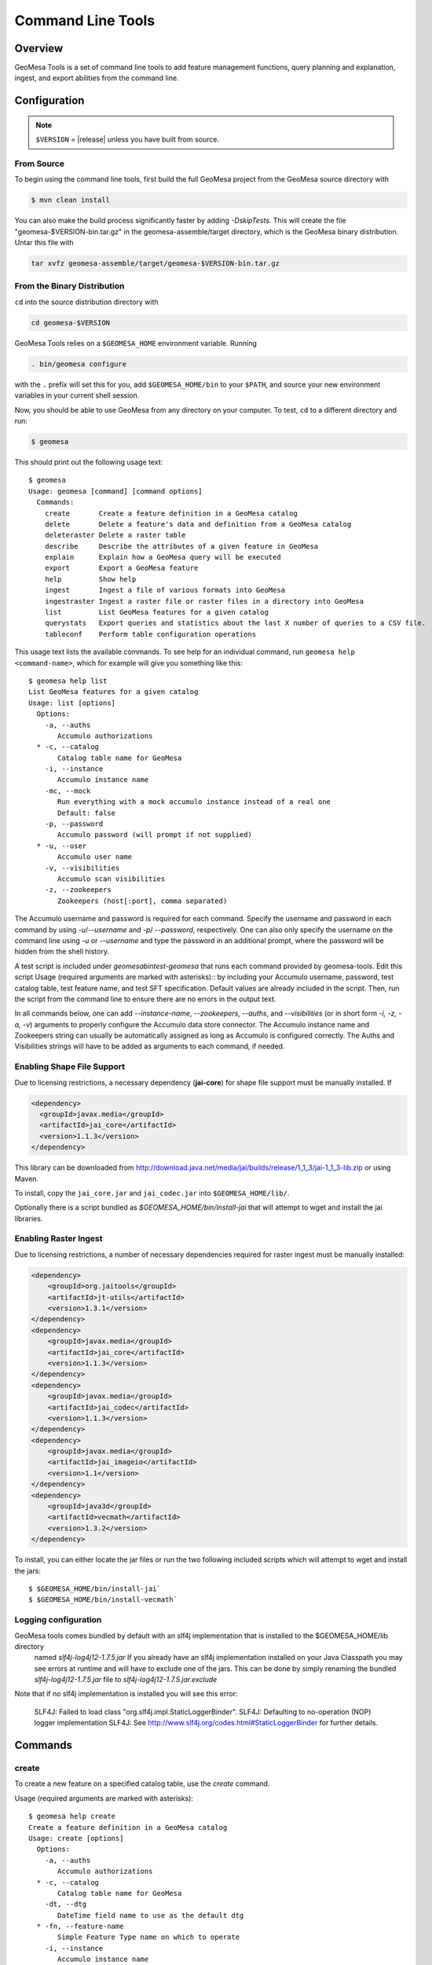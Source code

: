 Command Line Tools
==================

Overview
--------

GeoMesa Tools is a set of command line tools to add feature management
functions, query planning and explanation, ingest, and export abilities from
the command line.  

Configuration
-------------

.. note:: 

    ``$VERSION`` = |release| unless you have built from source.

From Source
^^^^^^^^^^^

To begin using the command line tools, first build the full GeoMesa project
from the GeoMesa source directory with 

.. code-block:: bash

    $ mvn clean install
    
You can also make the build process significantly faster by adding
`-DskipTests`. This will create the file "geomesa-$VERSION-bin.tar.gz" in the
geomesa-assemble/target directory, which is the GeoMesa binary distribution.
Untar this file with

.. code-block:: bash

    tar xvfz geomesa-assemble/target/geomesa-$VERSION-bin.tar.gz

From the Binary Distribution
^^^^^^^^^^^^^^^^^^^^^^^^^^^^

``cd`` into the source distribution directory with

.. code-block:: bash

    cd geomesa-$VERSION

GeoMesa Tools relies on a ``$GEOMESA_HOME`` environment variable. Running

.. code-block:: bash

    . bin/geomesa configure

with the ``.`` prefix will set this for you, add ``$GEOMESA_HOME/bin`` to your
``$PATH``, and source your new environment variables in your current shell
session.

Now, you should be able to use GeoMesa from any directory on your computer. To
test, ``cd`` to a different directory and run:

.. code-block:: bash

    $ geomesa

This should print out the following usage text::

    $ geomesa
    Usage: geomesa [command] [command options]
      Commands:
        create       Create a feature definition in a GeoMesa catalog
        delete       Delete a feature's data and definition from a GeoMesa catalog
        deleteraster Delete a raster table
        describe     Describe the attributes of a given feature in GeoMesa
        explain      Explain how a GeoMesa query will be executed
        export       Export a GeoMesa feature
        help         Show help
        ingest       Ingest a file of various formats into GeoMesa
        ingestraster Ingest a raster file or raster files in a directory into GeoMesa
        list         List GeoMesa features for a given catalog
        querystats   Export queries and statistics about the last X number of queries to a CSV file.
        tableconf    Perform table configuration operations
                
This usage text lists the available commands. To see help for an individual command,
run ``geomesa help <command-name>``, which for example will give you something like this::

    $ geomesa help list
    List GeoMesa features for a given catalog
    Usage: list [options]
      Options:
        -a, --auths
           Accumulo authorizations
      * -c, --catalog
           Catalog table name for GeoMesa
        -i, --instance
           Accumulo instance name
        -mc, --mock
           Run everything with a mock accumulo instance instead of a real one
           Default: false
        -p, --password
           Accumulo password (will prompt if not supplied)
      * -u, --user
           Accumulo user name
        -v, --visibilities
           Accumulo scan visibilities
        -z, --zookeepers
           Zookeepers (host[:port], comma separated)

The Accumulo username and password is required for each command. Specify the
username and password in each command by using `-u`/`--username` and `-p`/
`--password`, respectively. One can also only specify the username on the
command line using `-u` or `--username` and type the password in an additional
prompt, where the password will be hidden from the shell history.

A test script is included under `geomesa\bin\test-geomesa` that runs each
command provided by geomesa-tools. Edit this script Usage (required arguments
are marked with asterisks):: by including your Accumulo username, password,
test catalog table, test feature name, and test SFT specification. Default
values are already included in the script. Then, run the script from the
command line to ensure there are no errors in the output text. 

In all commands below, one can add `--instance-name`, `--zookeepers`,
`--auths`, and `--visibilities` (or in short form `-i, -z, -a, -v`) arguments
to properly configure the Accumulo data store connector. The Accumulo instance
name and Zookeepers string can usually be automatically assigned as long as
Accumulo is configured correctly. The Auths and Visibilities strings will have
to be added as arguments to each command, if needed.

Enabling Shape File Support
^^^^^^^^^^^^^^^^^^^^^^^^^^^

Due to licensing restrictions, a necessary dependency (**jai-core**) for shape file support must be
manually installed. If 
    
.. code-block:: xml

    <dependency>
      <groupId>javax.media</groupId>
      <artifactId>jai_core</artifactId>
      <version>1.1.3</version>
    </dependency>
    
This library can be downloaded from http://download.java.net/media/jai/builds/release/1_1_3/jai-1_1_3-lib.zip or using Maven.

To install, copy the ``jai_core.jar`` and ``jai_codec.jar`` into ``$GEOMESA_HOME/lib/``.

Optionally there is a script bundled as `$GEOMESA_HOME/bin/install-jai` that will attempt to wget and install 
the jai libraries.

Enabling Raster Ingest
^^^^^^^^^^^^^^^^^^^^^^

Due to licensing restrictions, a number of necessary dependencies required for raster ingest must be manually installed:

.. code-block:: xml

    <dependency>
    	<groupId>org.jaitools</groupId>
    	<artifactId>jt-utils</artifactId>
    	<version>1.3.1</version>
    </dependency>
    <dependency>
        <groupId>javax.media</groupId>
        <artifactId>jai_core</artifactId>
        <version>1.1.3</version>
    </dependency>
    <dependency>
        <groupId>javax.media</groupId>
        <artifactId>jai_codec</artifactId>
        <version>1.1.3</version>
    </dependency>
    <dependency>
        <groupId>javax.media</groupId>
        <artifactId>jai_imageio</artifactId>
        <version>1.1</version>
    </dependency>
    <dependency>
        <groupId>java3d</groupId>
        <artifactId>vecmath</artifactId>
        <version>1.3.2</version>
    </dependency>


To install, you can either locate the jar files or run the two following included scripts which will attempt to wget and install the jars::

    $ $GEOMESA_HOME/bin/install-jai`
    $ $GEOMESA_HOME/bin/install-vecmath`

Logging configuration
^^^^^^^^^^^^^^^^^^^^^

GeoMesa tools comes bundled by default with an slf4j implementation that is installed to the $GEOMESA_HOME/lib directory
 named `slf4j-log4j12-1.7.5.jar` If you already have an slf4j implementation installed on your Java Classpath you may
 see errors at runtime and will have to exclude one of the jars. This can be done by simply renaming the bundled
 `slf4j-log4j12-1.7.5.jar` file to `slf4j-log4j12-1.7.5.jar.exclude`
 
Note that if no slf4j implementation is installed you will see this error:

    SLF4J: Failed to load class "org.slf4j.impl.StaticLoggerBinder".
    SLF4J: Defaulting to no-operation (NOP) logger implementation
    SLF4J: See http://www.slf4j.org/codes.html#StaticLoggerBinder for further details.

Commands
--------

create
^^^^^^

To create a new feature on a specified catalog table, use the `create` command.  

Usage (required arguments are marked with asterisks):: 
    
    $ geomesa help create
    Create a feature definition in a GeoMesa catalog
    Usage: create [options]
      Options:
        -a, --auths
           Accumulo authorizations
      * -c, --catalog
           Catalog table name for GeoMesa
        -dt, --dtg
           DateTime field name to use as the default dtg
      * -fn, --feature-name
           Simple Feature Type name on which to operate
        -i, --instance
           Accumulo instance name
        -mc, --mock
           Run everything with a mock accumulo instance instead of a real one
           Default: false
        -p, --password
           Accumulo password (will prompt if not supplied)
        -sh, --shards
           Number of shards to use for the storage tables (defaults to number of
           tservers)
      * -s, --spec
           SimpleFeatureType specification
        -st, --use-shared-tables
           Use shared tables in Accumulo for feature storage (true/false)
           Default: true
      * -u, --user
           Accumulo user name
        -v, --visibilities
           Accumulo scan visibilities
        -z, --zookeepers
           Zookeepers (host[:port], comma separated)

Example command::

    $ geomesa create -u username -p password -c test_create -i instname -z zoo1,zoo2,zoo3 -fn testing -s fid:String:index=true,dtg:Date,geom:Point:srid=4326 -dt dtg

removeschema
^^^^^^^^^^^^
To remove a feature type and its associated data from a catalog table, use the `removeschema` command.

Usage (required arguments are marked with asterisks):: 

    $ geomesa help removeschema
    Usage: removeschema [options]
      Options:
        -a, --auths
           Accumulo authorizations
      * -c, --catalog
           Catalog table name for GeoMesa
        -fn, --feature-name
           Simple Feature Type name on which to operate
        -f, --force
           Force deletion without prompt
           Default: false
        -i, --instance
           Accumulo instance name
        -mc, --mock
           Run everything with a mock accumulo instance instead of a real one
           (true/false)
           Default: false
        -p, --password
           Accumulo password (will prompt if not supplied)
        -pt, --pattern
           Regular expression to select items to delete
      * -u, --user
           Accumulo user name
        -v, --visibilities
           Accumulo scan visibilities
        -z, --zookeepers
           Zookeepers (host[:port], comma separated)

Example commands::

    $ geomesa removeschema -u username -p password -i instname -z zoo1,zoo2,zoo3 -c test_catalog -fn testfeature1
    $ geomesa removeschema -u username -p password -i instname -z zoo1,zoo2,zoo3 -c test_catalog -pt 'testfeatures\d+'
    
deleteraster
^^^^^^^^^^^^

To delete a specific raster table use the `deleteraster` command.

Usage (required arguments are marked with asterisks):: 

    $ geomesa help deleteraster
    Delete a GeoMesa Raster Store 
    Usage: deleteraster [options]
      Options:
        -a, --auths
           Accumulo authorizations
        -f, --force
           Force deletion of feature without prompt
           Default: false
        -i, --instance
           Accumulo instance name
        -mc, --mock
           Run everything with a mock accumulo instance instead of a real one
           Default: false
        -p, --password
           Accumulo password (will prompt if not supplied)
      * -t, --raster-table
           Accumulo table for storing raster data
      * -u, --user
           Accumulo user name
        -v, --visibilities
           Accumulo scan visibilities
        -z, --zookeepers
           Zookeepers (host[:port], comma separated)

Example command::

    $ geomesa deleteraster -u username -p password -t somerastertable -f
    
deletecatalog
^^^^^^^^^^^^^

To delete a GeoMesa catalog completely (and all features in it) use the `deletecatalog` command.

Usage (required options denoted with star)::

    $ geomesa help deletecatalog
    Delete a GeoMesa catalog completely (and all features in it)
    Usage: deletecatalog [options]
      Options:
        -a, --auths
           Accumulo authorizations
      * -c, --catalog
           Catalog table name for GeoMesa
        -f, --force
           Force deletion without prompt
           Default: false
        -i, --instance
           Accumulo instance name
        -mc, --mock
           Run everything with a mock accumulo instance instead of a real one
           (true/false)
           Default: false
        -p, --password
           Accumulo password (will prompt if not supplied)
      * -u, --user
           Accumulo user name
        -v, --visibilities
           Accumulo scan visibilities
        -z, --zookeepers
           Zookeepers (host[:port], comma separated)
    
Example::

    geomesa deletecatalog -u username -p password -i instname -z zoo1,zoo2,zoo3 -c test_catalog
    
describe
^^^^^^^^

To describe the attributes of a feature on a specified catalog table, use the `describe` command.  

Usage (required options denoted with star)::

    $ geomesa help describe
    Describe the attributes of a given feature in GeoMesa
    Usage: describe [options]
      Options:
        -a, --auths
           Accumulo authorizations
      * -c, --catalog
           Catalog table name for GeoMesa
      * -fn, --feature-name
           Simple Feature Type name on which to operate
        -i, --instance
           Accumulo instance name
        -mc, --mock
           Run everything with a mock accumulo instance instead of a real one (true/false)
           Default: false
        -p, --password
           Accumulo password (will prompt if not supplied)
      * -u, --user
           Accumulo user name
        -v, --visibilities
           Accumulo scan visibilities
        -z, --zookeepers
           Zookeepers (host[:port], comma separated)

      
Example command::

    geomesa describe -u username -p password -c test_delete -fn testing
 
explain
^^^^^^^

To ask GeoMesa how it intends to satisfy a given query, use the `explain` command.

Usage (required options denoted with star)::

    $ geomesa help explain
    Explain how a GeoMesa query will be executed
    Usage: explain [options]
      Options:
        -a, --auths
           Accumulo authorizations
      * -c, --catalog
           Catalog table name for GeoMesa
      * -q, --cql
           CQL predicate
      * -fn, --feature-name
           Simple Feature Type name on which to operate
        -i, --instance
           Accumulo instance name
        -mc, --mock
           Run everything with a mock accumulo instance instead of a real one
           Default: false
        -p, --password
           Accumulo password (will prompt if not supplied)
      * -u, --user
           Accumulo user name
        -v, --visibilities
           Accumulo scan visibilities
        -z, --zookeepers
           Zookeepers (host[:port], comma separated)


Example command::

     $ geomesa explain -u username -p password -c test_catalog -fn test_feature -q "INTERSECTS(geom, POLYGON ((41 28, 42 28, 42 29, 41 29, 41 28)))"

export
^^^^^^

To export features, use the `export` command.  

Usage (required options denoted with star)::

    $ geomesa help export
    Export a GeoMesa feature
    Usage: export [options]
      Options:
        -at, --attributes
           Attributes from feature to export (comma-separated)...Comma-separated
           expressions with each in the format attribute[=filter_function_expression]|derived-attribute=filter_function_expression.
           filter_function_expression is an expression of filter function applied to attributes, literals and
           filter functions, i.e. can be nested
        -a, --auths
           Accumulo authorizations
      * -c, --catalog
           Catalog table name for GeoMesa
        -q, --cql
           CQL predicate
        -dt, --dt-attribute
           name of the date attribute to export
      * -fn, --feature-name
           Simple Feature Type name on which to operate
        -fmt, --format
           Format to export (csv|tsv|gml|json|shp|bin)
           Default: csv
        -id, --id-attribute
           name of the id attribute to export
        -i, --instance
           Accumulo instance name
        -lat, --lat-attribute
           name of the latitude attribute to export
        -lon, --lon-attribute
           name of the longitude attribute to export
        -lbl, --label-attribute
           name of the label attribute to export
        -max, --max-features
           Maximum number of features to return. default: Long.MaxValue
           Default: 2147483647
        -mc, --mock
           Run everything with a mock accumulo instance instead of a real one
           Default: false
        -o, --output
           name of the file to output to instead of std out
        -p, --password
           Accumulo password (will prompt if not supplied)
      * -u, --user
           Accumulo user name
        -v, --visibilities
           Accumulo scan visibilities
        -z, --zookeepers
           Zookeepers (host[:port], comma separated)

<b>attribute expressions</b>
Attribute expressions are comma-separated expressions with each in the format 
    
    attribute[=filter_function_expression]|derived-attribute=filter_function_expression. 
    
`filter_function_expression` is an expression of filter function applied to attributes, literals and filter functions, i.e. can be nested

Example commands

.. code-block:: bash

    $ geomesa export -u username -p password -c test_catalog -fn test_feature -at "geom,text,user_name" -fmt csv -q "include" -m 100
    $ geomesa export -u username -p password -c test_catalog -fn test_feature -at "geom,text,user_name" -fmt gml -q "user_name='JohnSmith'"
    $ geomesa export -u username -p password -c test_catalog -fn test_feature -at "user_name,buf=buffer(geom\, 2)" \
        -fmt csv -q "[[ user_name like `John%' ] AND [ bbox(geom, 22.1371589, 44.386463, 40.228581, 52.379581, 'EPSG:4326') ]]"
    
ingest
^^^^^^

Ingests line-oriented delimited text (csv, tsv) and SHP files from the local file system and HDFS. CSV and TSV files  
can be ingested either with explicit latitude and longitude columns or with a column of WKT geometries.
For lat/lon column ingest, the sft spec must include an additional geometry attribute in the sft beyond the number of 
columns in the file such as: `*geom:Point`. The file type is inferred from the extension of the file, so ensure that 
the formatting of the file matches the extension of the file and that the extension is present.

.. note::

    The header, if present, is not parsed by ``ingest`` for information. It is assumed that all lines are valid entries.

Usage (required options denoted with star)::
    
    $ geomesa help ingest
    Ingest a file of various formats into GeoMesa
    Usage: ingest [options] <file>...
      Options:
        -a, --auths
           Accumulo authorizations
      * -c, --catalog
           Catalog table name for GeoMesa
        -conf, --conf
           GeoMesa configuration file for SFT and/or convert
        -fn, --feature-name
           Simple Feature Type name on which to operate
        -fmt, --format
           indicate non-converter ingest (shp)
        -is, --index-schema
           GeoMesa index schema format string
        -i, --instance
           Accumulo instance name
        -mc, --mock
           Run everything with a mock accumulo instance instead of a real one
           (true/false)
           Default: false
        -p, --password
           Accumulo password (will prompt if not supplied)
        -s, --spec
           SimpleFeatureType specification as a GeoTools spec string, SFT config, or
           file with either
      * -u, --user
           Accumulo user name
        -v, --visibilities
           Accumulo scan visibilities
        -z, --zookeepers
           Zookeepers (host[:port], comma separated)

Example commands::

    $ cat example1.csv
    ID,Name,Age,LastSeen,Friends,Lat,Lon
    23623,Harry,20,2015-05-06,"Will, Mark, Suzan",-100.236523,23
    26236,Hermione,25,2015-06-07,"Edward, Bill, Harry",40.232,-53.2356
    3233,Severus,30,2015-10-23,"Tom, Riddle, Voldemort",3,-62.23
        
    # cat example1.conf
    {
      sft = {
        type-name = "renegades"
        attributes = [
          {name = "id", type = "Integer", index = false},
          {name = "name", type = "String", index = true},
          {name = "age", type = "Integer", index = false},
          {name = "lastseen", type = "Date", index = true},
          {name = "friends", type = "List[String]", index = true},
          {name = "geom", type = "Point", index = true, srid = 4326, default = true}
        ]
      },
      converter = {
        type = "delimited-text",
        format = "CSV",
        options {
          skip-header: true
        },
        id-field = "toString($id)",
        fields = [
          {name = "id", transform = "$1::int"},
          {name = "name", transform = "$2::string"},
          {name = "age", transform = "$3::int"},
          {name = "lastseen", transform = "$4::date"},
          {name = "friends", transform = "parseList('string', $5)"},
          {name = "lon", transform = "$6::double"},
          {name = "lat", transform = "$7::double"},
          {name = "geom", transform = "point($lon, $lat)"}
        ]
      }
    }

    # ingest command
    geomesa ingest -u username -p password -c geomesa_catalog -i inst -conf example1.conf hdfs:///some/hdfs/path/to/file.csv

For more documentation on converter configuration, check out the geomesa-convert ``README.md`` file.

Ingest a shape file:: 
    geomesa ingest -u username -p password -c test_catalog -f shapeFileFeatureName /some/path/to/file.shp

ingestraster
^^^^^^^^^^^^

To ingest one or multiple raster image files into GeoMesa, use the
`ingestraster` command. Input files, Geotiff or DTED, are located on local file
system. If chunking (only works for single file) is specified by option `-ck`,
input file is cut into chunks by size in kilobytes (option `-cs or
--chunk-size`) and chunks are ingested. Ingestion is done in local or
distributed mode (by option `-m or --mode`, default is local). In local mode,
files are ingested directly from local host into Accumulo tables. In
distributed mode, raster files are serialized and stored in a HDFS directory
from where they are ingested.

.. note::

    Make sure GDAL is installed when doing chunking that depends on GDAL utility `gdal_translate`.

.. note:: 

    ``ingestraster`` assumes input raster files have CRS set to EPSG:4326. For
    non-EPSG:4326 files, they need to be converted into EPSG:4326 raster files
    before ingestion. An example of doing conversion with GDAL utility is
    ``gdalwarp -t_srs EPSG:4326 input_file out_file``.

Usage (required options denoted with star)::

    $ geomesa help ingestraster
    Ingest a raster file or files in a directory into GeoMesa
    Usage: ingestraster [options]
      Options:
        -a, --auths
           Accumulo authorizations
      * -f, --file
           Single raster file or directory of raster files to be ingested
        -fmt, --format
           Format of incoming raster data (geotiff | DTED) to override file
           extension recognition
        -i, --instance
           Accumulo instance name
        -mc, --mock
           Run everything with a mock accumulo instance instead of a real one
           (true/false)
           Default: false
        -par, --parallel-level
           Maximum number of local threads for ingesting multiple raster files
           (default to 1)
           Default: 1
        -p, --password
           Accumulo password (will prompt if not supplied)
        -qt, --query-threads
           Threads for quering raster data
      * -t, --raster-table
           Accumulo table for storing raster data
        -tm, --timestamp
           Ingestion time (default to current time)
      * -u, --user
           Accumulo user name
        -v, --visibilities
           Accumulo scan visibilities
        -wm, --write-memory
           Memory allocation for ingestion operation
        -wt, --write-threads
           Threads for writing raster data
        -z, --zookeepers
           Zookeepers (host[:port], comma separated)


Example commands::

    geomesa ingestraster -u username -p password -t geomesa_raster -f /some/local/path/to/raster.tif
    geomesa ingestraster -u username -p password -t geomesa_raster -ck -cs 1000 -m distributed -f /some/path/to/raster.tif

list
^^^^

To list the features on a specified catalog table, use the `list` command.  

Usage (required options denoted with star)::
    
    $ geomesa help list
    List GeoMesa features for a given catalog
    Usage: list [options]
      Options:
        -a, --auths
           Accumulo authorizations
      * -c, --catalog
           Catalog table name for GeoMesa
        -i, --instance
           Accumulo instance name
        -mc, --mock
           Run everything with a mock accumulo instance instead of a real one
           Default: false
        -p, --password
           Accumulo password (will prompt if not supplied)
      * -u, --user
           Accumulo user name
        -v, --visibilities
           Accumulo scan visibilities
        -z, --zookeepers
           Zookeepers (host[:port], comma separated)


Example command::

    geomesa list -u username -p password -c test_catalog
    
querystats
^^^^^^^^^^

Export queries and statistics logged for raster tables by using the `querystats` command.

Usage (required options denoted with star)::

    $ geomesa help querystats
    Export queries and statistics about the last X number of queries to a CSV file.
    Usage: querystats [options]
      Options:
        -a, --auths
           Accumulo authorizations
        -i, --instance
           Accumulo instance name
        -mc, --mock
           Run everything with a mock accumulo instance instead of a real one
           (true/false)
           Default: false
        -num, --number-of-records
           Number of query records to export from Accumulo
           Default: 1000
        -o, --output
           Name of the file to output to
        -p, --password
           Accumulo password (will prompt if not supplied)
      * -t, --raster-table
           Accumulo table for storing raster data
      * -u, --user
           Accumulo user name
        -v, --visibilities
           Accumulo scan visibilities
        -z, --zookeepers
           Zookeepers (host[:port], comma separated)

Example command::

    $ geomesa querystats -u username -p password -t somerastertable -num 10
    
tableconf
^^^^^^^^^

To list, describe, and update the configuration parameters on a specified table, use the `tableconf` command. 

Usage (required options denoted with star)::

    $ geomesa help tableconf
    Perform table configuration operations
    Usage: tableconf [options] [command] [command options]
      Commands:
        list      List the configuration parameters for a geomesa table
          Usage: list [options]
            Options:
              -a, --auths
                 Accumulo authorizations
            * -c, --catalog
                 Catalog table name for GeoMesa
            * -fn, --feature-name
                 Simple Feature Type name on which to operate
              -i, --instance
                 Accumulo instance name
              -mc, --mock
                 Run everything with a mock accumulo instance instead of a real one
                 Default: false
              -p, --password
                 Accumulo password (will prompt if not supplied)
            * -t, --table-suffix
                 Table suffix to operate on (attr_idx, st_idx, or records)
            * -u, --user
                 Accumulo user name
              -v, --visibilities
                 Accumulo scan visibilities
              -z, --zookeepers
                 Zookeepers (host[:port], comma separated)

        describe      Describe a given configuration parameter for a table
          Usage: describe [options]
            Options:
              -a, --auths
                 Accumulo authorizations
            * -c, --catalog
                 Catalog table name for GeoMesa
            * -fn, --feature-name
                 Simple Feature Type name on which to operate
              -i, --instance
                 Accumulo instance name
              -mc, --mock
                 Run everything with a mock accumulo instance instead of a real one
                 Default: false
            *     --param
                 Accumulo table configuration param name (e.g. table.bloom.enabled)
              -p, --password
                 Accumulo password (will prompt if not supplied)
            * -t, --table-suffix
                 Table suffix to operate on (attr_idx, st_idx, or records)
            * -u, --user
                 Accumulo user name
              -v, --visibilities
                 Accumulo scan visibilities
              -z, --zookeepers
                 Zookeepers (host[:port], comma separated)
    
        update      Update a given table configuration parameter
          Usage: update [options]
            Options:
              -a, --auths
                 Accumulo authorizations
            * -c, --catalog
                 Catalog table name for GeoMesa
            * -fn, --feature-name
                 Simple Feature Type name on which to operate
              -i, --instance
                 Accumulo instance name
              -mc, --mock
                 Run everything with a mock accumulo instance instead of a real one
                 Default: false
            * -n, --new-value
                 New value of the property
            *     --param
                 Accumulo table configuration param name (e.g. table.bloom.enabled)
              -p, --password
                 Accumulo password (will prompt if not supplied)
            * -t, --table-suffix
                 Table suffix to operate on (attr_idx, st_idx, or records)
            * -u, --user
                 Accumulo user name
              -v, --visibilities
                 Accumulo scan visibilities
              -z, --zookeepers
                 Zookeepers (host[:port], comma separated)

Example commands::
    
    geomesa tableconf list -u username -p password -c test_catalog -fn test_feature -t st_idx
    geomesa tableconf describe -u username -p password -c test_catalog -fn test_feature -t attr_idx --param table.bloom.enabled
    geomesa tableconf update -u username -p password -c test_catalog -fn test_feature -t records --param table.bloom.enabled -n true

repl
^^^^

To drop into an interactive REPL, use the `repl` command. The REPL is the scala console with GeoMesa-specific
functionality. In addition to normal GeoMesa usage, the scalding REPL is included. More details on the
features exposed by scalding can be read here: [Scalding-REPL](https://github.com/twitter/scalding/wiki/Scalding-REPL)

Usage::

    $ geomesa repl
    # Launches the REPL. Enter commands just as you would at the scala repl.
    $ geomesa repl hdfs
    # Launches the REPL in distributed mode, where any jobs will be run on your hadoop cluster. Requires
    # a local hadoop installation.

Example command::

    geomesa repl
